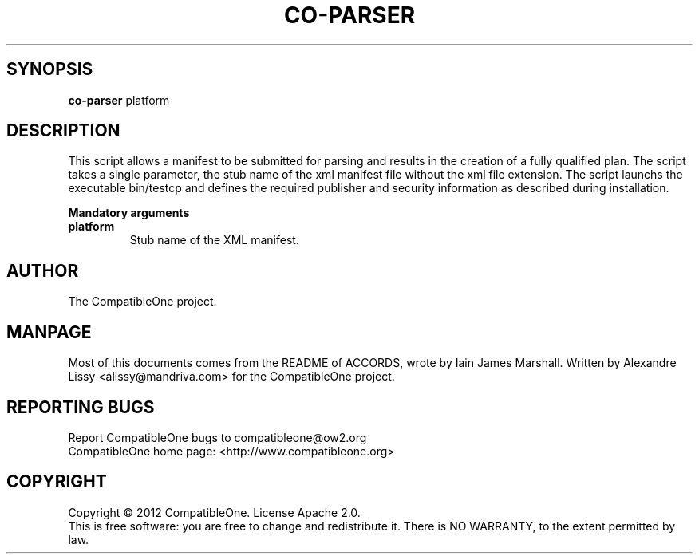 .TH CO-PARSER "7" "October 2012" "CompatibleOne" "Platform"
.SH SYNOPSIS
\fBco-parser\fR platform
.PP
.SH DESCRIPTION
.\" Add any additional description here
.PP
This script allows a manifest to be submitted for parsing and results in the creation
of a fully qualified plan. The script takes a single parameter, the stub name of the xml
manifest file without the xml file extension. The script launchs the executable bin/testcp
and defines the required publisher and security information as described during installation.
.PP
\fBMandatory arguments\fR
.TP
\fBplatform\fR
Stub name of the XML manifest.
.SH AUTHOR
The CompatibleOne project.
.SH MANPAGE
Most of this documents comes from the README of ACCORDS, wrote by Iain James Marshall.
Written by Alexandre Lissy <alissy@mandriva.com> for the CompatibleOne project.
.SH "REPORTING BUGS"
Report CompatibleOne bugs to compatibleone@ow2.org
.br
CompatibleOne home page: <http://www.compatibleone.org>
.SH COPYRIGHT
Copyright \(co 2012 CompatibleOne.
License Apache 2.0.
.br
This is free software: you are free to change and redistribute it.
There is NO WARRANTY, to the extent permitted by law.
